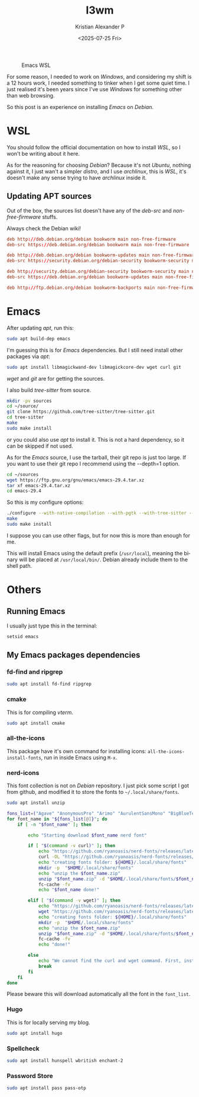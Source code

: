 #+options: ':nil -:nil ^:{} num:nil toc:nil
#+author: Kristian Alexander P
#+title: I3wm
#+date: <2025-07-25 Fri>
#+description: Compiling Emacs on Debian WSL
#+hugo_tags: windows wsl emacs
#+hugo_categories: emacs
#+hugo_auto_set_lastmod: t
#+hugo_section: posts
#+hugo_base_dir: ../../
#+language: en
#+creator: Emacs 30.1 (Org mode 9.8-pre)
#+startup: inlineimages

#+caption: Emacs WSL
[[./Emacs-WSL.png]]

For some reason, I needed to work on /Windows/, and considering my shift is a 12 hours work, I needed something to tinker when I get some quiet time. I just realised it's been years since I've use /Windows/ for something other than web browsing.

So this post is an experience on installing /Emacs/ on /Debian/.
* WSL
You should follow the official documentation on how to install /WSL/, so I won't be writing about it here.

As for the reasoning for choosing /Debian/? Because it's not /Ubuntu/, nothing against it, I just wan't a simpler /distro/, and I use /archlinux/, this is /WSL/, it's doesn't make any sense trying to have /archlinux/ inside it.
** Updating APT sources
Out of the box, the sources list doesn't have any of the /deb-src/ and /non-free-firmware/ stuffs.
#+name: /etc/apt/sources.list
#+caption: Always check the Debian wiki!
#+begin_src conf
deb http://deb.debian.org/debian bookworm main non-free-firmware
deb-src https://deb.debian.org/debian bookworm main non-free-firmware

deb http://deb.debian.org/debian bookworm-updates main non-free-firmware
deb-src https://security.debian.org/debian-security bookworm-security main non-free-firmware

deb http://security.debian.org/debian-security bookworm-security main non-free-firmware
deb-src https://deb.debian.org/debian bookworm-updates main non-free-firmware

deb http://ftp.debian.org/debian bookworm-backports main non-free-firmware
#+end_src

#+caption:
[[./WSL-2025-07-25 231457.png]]
* Emacs
After updating /apt/, run this:
#+name: apt build-dep
#+begin_src sh :tangle no
  sudo apt build-dep emacs
#+end_src

I'm guessing this is for /Emacs/ dependencies. But I still need install other packages via /apt/:

#+name: other dependencies
#+begin_src sh :tangle no
  sudo apt install libmagickwand-dev libmagickcore-dev wget curl git
#+end_src
/wget/ and /git/ are for getting the sources.

I also build /tree-sitter/ from source.

#+name: tree-sitter
#+begin_src sh :tangle no
  mkdir -pv sources
  cd ~/source/
  git clone https://github.com/tree-sitter/tree-sitter.git
  cd tree-sitter
  make
  sudo make install
#+end_src

or you could also use /apt/ to install it. This is not a hard dependency, so it can be skipped if not used.

As for the /Emacs/ source, I use the tarball, their git repo is just too large. If you want to use their git repo I recommend using the --depth=1 option.

#+name: when using tarball
#+begin_src sh
  cd ~/sources
  wget https://ftp.gnu.org/gnu/emacs/emacs-29.4.tar.xz
  tar xf emacs-29.4.tar.xz
  cd emacs-29.4
#+end_src

So this is my configure options:
#+name: compile Emacs
#+begin_src sh
  ./configure --with-native-compilation --with-pgtk --with-tree-sitter --with-modules --with-threads --with-mailutils --with-imagemagick --with-json
  make
  sudo make install
#+end_src
I suppose you can use other flags, but for now this is more than enough for me.

This will install Emacs using the default prefix (=/usr/local=), meaning the binary will be placed at =/usr/local/bin/=. Debian already include them to the shell path.
* Others
** Running Emacs
I usually just type this in the terminal:
#+name: running Emacs
#+begin_src sh
  setsid emacs
#+end_src
** My Emacs packages dependencies
*** fd-find and ripgrep
#+begin_src sh
  sudo apt install fd-find ripgrep
#+end_src
*** cmake
This is for compiling /vterm/.
#+begin_src sh
  sudo apt install cmake
#+end_src
*** all-the-icons
This package have it's own command for installing icons: ~all-the-icons-install-fonts~, run in inside Emacs using ~M-x~.
*** nerd-icons
This font collection is not on /Debian/ repository. I just pick some script I got from github, and modified it to store the fonts to ~~/.local/share/fonts~.
#+begin_src sh
  sudo apt install unzip
#+end_src

#+name: nerd-fonts installer script
#+begin_src sh :shebang /usr/bin/env bash :tangle no
  fons_list=("Agave" "AnonymousPro" "Arimo" "AurulentSansMono" "BigBlueTerminal" "BitstreamVeraSansMono" "CascadiaCode" "CodeNewRoman" "ComicShannsMono" "Cousine" "DaddyTimeMono" "DejaVuSansMono" "FantasqueSansMono" "FiraCode" "FiraMono" "Gohu" "Go-Mono" "Hack" "Hasklig" "HeavyData" "Hermit" "iA-Writer" "IBMPlexMono" "InconsolataGo" "InconsolataLGC" "Inconsolata" "IosevkaTerm" "JetBrainsMono" "Lekton" "LiberationMono" "Lilex" "Meslo" "Monofur" "Monoid" "Mononoki" "MPlus" "NerdFontsSymbolsOnly" "Noto" "OpenDyslexic" "Overpass" "ProFont" "ProggyClean" "RobotoMono" "ShareTechMono" "SourceCodePro" "SpaceMono" "Terminus" "Tinos" "UbuntuMono" "Ubuntu" "VictorMono")
  for font_name in "${fons_list[@]}"; do
      if [ -n "$font_name" ]; then

          echo "Starting download $font_name nerd font"

          if [ "$(command -v curl)" ]; then
              echo "https://github.com/ryanoasis/nerd-fonts/releases/latest/download/$font_name.zip"
              curl -OL "https://github.com/ryanoasis/nerd-fonts/releases/latest/download/$font_name.zip"
              echo "creating fonts folder: ${HOME}/.local/share/fonts"
              mkdir -p  "$HOME/.local/share/fonts"
              echo "unzip the $font_name.zip"
              unzip "$font_name.zip" -d "$HOME/.local/share/fonts/$font_name/"
              fc-cache -fv
              echo "$font_name done!"

          elif [ "$(command -v wget)" ]; then
              echo "https://github.com/ryanoasis/nerd-fonts/releases/latest/download/$font_name.zip"
              wget "https://github.com/ryanoasis/nerd-fonts/releases/latest/download/$font_name.zip"
              echo "creating fonts folder: ${HOME}/.local/share/fonts"
              mkdir -p  "$HOME/.local/share/fonts"
              echo "unzip the $font_name.zip"
              unzip "$font_name.zip" -d "$HOME/.local/share/fonts/$font_name/"
              fc-cache -fv
              echo "done!"

          else
              echo "We cannot find the curl and wget command. First, install the curl and wget command, one of them."
              break
          fi
      fi
  done
#+end_src

Please beware this will download automatically all the font in the =font_list=.
*** Hugo
This is for locally serving my blog.
#+begin_src sh
  sudo apt install hugo
#+end_src
*** Spellcheck
#+begin_src sh
  sudo apt install hunspell wbritish enchant-2
#+end_src
*** Password Store
#+begin_src sh
  sudo apt install pass pass-otp
#+end_src
